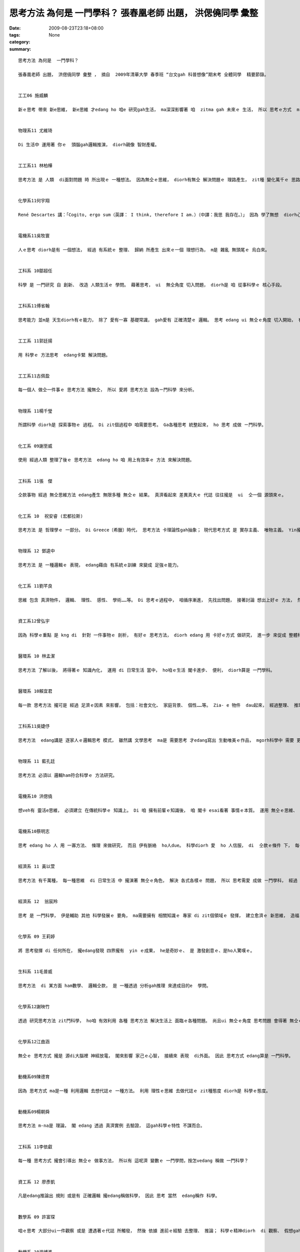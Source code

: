 思考方法 為何是  一門學科？  張春凰老師 出題， 洪偲僥同學 彙整
#########################################################################################

:date: 2009-08-23T23:18+08:00
:tags: 
:category: None
:summary: 


:: 

  思考方法 為何是  一門學科？

  張春凰老師 出題， 洪偲僥同學 彙整 ， 摘自  2009年清華大學 春季班 “台文gah 科普想像”期末考 全體同學  精要節錄。


  工工06 施威麟

  新ｅ思考 帶來 新e思維， 新e思維 才edang ho 咱e 研究gah生活， ma深深影響著 咱  zitma gah 未來ｅ 生活， 所以 思考ｅ方式  m-na 是 一種想法， 更加是 一款 科學進步ｅ 動力， edang 講是 科學之母。


  物理系11 尤維琦

  Di 生活中 運用著 你ｅ  頭腦gah邏輯推演， diorh親像 智財產權。


  工工系11 林柏樺

  思考方法 是 人類  di面對問題 時 所出現ｅ 一種想法。 因為無仝ｅ思維， diorh有無仝 解決問題ｅ 理路產生， zit種 變化萬千ｅ 思路  m 是 足ho人入迷？diorh像是 一個科學家 期待著 hia-e  變化莫測ｅ 新實驗 仝款。


  化學系11何宇翔

  René Descartes 講：「Cogito, ergo sum（英譯： I think, therefore I am.）（中譯：我思 我存在。）」 因為 學了無想  diorh心思ve清，  所以 如何思考  ma是一門學問， 其中 包含真濟 邏輯gah道理。


  電機系11吳牧寰

  人ｅ思考 diorh是有 一個想法， 經過 有系統ｅ 整理、 歸納 所產生 出來ｅ一個 理想行為， m是 雜亂 無頭尾ｅ 烏白來。


  工科系 10鄒超任

  科學 是 一門研究 自 創新、 改造 人類生活ｅ 學問。 藉著思考， ui  無仝角度 切入問題， diorh是 咱 從事科學ｅ 核心手段。


  工科系11傅省翰

  思考能力 並m是 天生diorh有ｅ能力， 除了 愛有一寡 基礎常識， gah愛有 正確清楚ｅ 邏輯。 思考 edang ui 無仝ｅ角度 切入開始， 有時 到最後 會 靈光一閃。


  工工系 11郭廷揚

  用 科學ｅ 方法思考  edang卡緊 解決問題。


  工工系11古佩盈

  每一個人 做仝一件事ｅ 思考方法 攏無仝， 所以 愛將 思考方法 設為ㄧ門科學 來分析。


  物理系 11楊千瑩

  所謂科學 diorh是 探索事物ｅ 過程。 Di zit個過程中 咱需要思考。 Ga各種思考 統整起來， ho 思考 成做 ㄧ門科學。


  化工系 09謝至威

  使用 經過人類 整理了後ｅ 思考方法  edang ho 咱 用上有效率ｅ 方法 來解決問題。


  工科系 11張　傑

  仝款事物 經過 無仝思維方法 edang產生 無限多種 無仝ｅ 結果。 真濟看起來 差異真大ｅ 代誌 往往攏是  ui  仝一個 源頭來ｅ。


  化工系 10  祝安睿 (宏都拉斯)

  思考方法 是 哲理學ｅ 一部分。 Di Greece〔希臘〕時代， 思考方法 卡理論性gah抽象； 現代思考方式 是 實存主義、 唯物主義。 Yin攏是 人類 表示真實ｅ 方法。


  物理系 12 鄧逵中

  思考方法 是 一種邏輯ｅ 表現， edang藉由 有系統ｅ訓練 來變成 足強ｅ能力。


  化工系 11劉芊良

  思維 包含 真濟物件， 邏輯、 理性、 感性、 學術……等。 Di 思考ｅ過程中， 咱循序漸進， 先找出問題， 接著討論 想出上好ｅ 方法， 然後 嚐試 去解決。 最後 咱愛想， 是m是 閣有卡好ｅ 解決方法， 所以講， 思考  ma是 一種 訓練ｅ過程。


  資工系12曾弘宇

  因為 科學ｅ重點 是 kng di  針對 一件事物ｅ 剖析， 有好ｅ 思考方法， diorh edang 用 卡好ｅ方式 做研究， 進一步 來促成 整體科學 向上提升， 一兼二顧， 摸蛤仔 兼洗褲。


  醫環系 10 林孟潔

  思考方法 了解以後， 將得著ｅ 知識內化， 運用 di 日常生活 當中， ho咱ｅ生活 閣卡進步、 便利， diorh算是 一門學科。


  醫環系 10賴宜君

  每一款 思考方法 攏可是 經過 足濟ｅ因素 來影響， 包括：社會文化、 家庭背景、 個性……等。 Zia- e 物件  dau起來， 經過整理、 推理。 才edang知影 一種 思維方法ｅ 來由， 所以 思考方法 是 一門科學。


  工科系11吳婕伃

  思考方法  edang講是 逐家人ｅ邏輯思考 模式， 雖然講 文學思考  ma是 需要思考 才edang寫出 生動唯美ｅ作品， mgorh科學中 需要 更加濟種 思考方法，才edang有所突破 研究出 ham前輩 無仝ｅ物件。


  物理系 11 藍孔廷

  思考方法 必須以 邏輯ham符合科學ｅ 方法研究。


  電機系10 洪偲僥

  想veh有 靈活e思維， 必須建立 在傳統科學ｅ 知識上。 Di 咱 擁有前輩ｅ知識後， 咱 閣卡 esai看著 事情ｅ本質。 運用 無仝ｅ思維、 創新 達到目的ｅ 方式 來解決 問題。 伊ma edang 講是 條條大路 通羅馬， 差別di  看咱 是用 什麼方式 來解決。


  電機系10蔡明志

  思考 edang ho 人 用 一寡方法、 條理 來做研究， 而且 伊有脈絡  ho人due。 科學diorh 愛  ho 人信服， di  仝款ｅ條件 下， 每一個人 做出來ｅ結果 攏是 差不多。思考ｅ方法 千百種， 雖然 咱無一定 會認同， mgorh 這卻是 一個好ｅ 研究方向。


  經濟系 11 黃以萱

  思考方法 有千萬種， 每一種思維  di 日常生活 中 攏演著 無仝ｅ角色， 解決 各式各樣ｅ 問題， 所以 思考需愛 成做 ㄧ門學科， 經過 不斷累積、 運用， 最後整理出 一套 有系統ｅ 書籍或文字 來傳達 先人ｅ智慧 ho後世。


  經濟系 12  翁宸羚

  思考 是 一門科學， 伊是輔助 其他 科學發展ｅ 要角， ma需要擁有 相關知識ｅ 專家 di zit個領域ｅ 發揮， 建立愈濟ｅ 新思維， 造福 人類社會。


  化學系 09 王莉婷

  將 思考發揮 di 任何所在， 攏edang發現 四界攏有  yin ｅ成果， he是奇妙ｅ、 是 激發創意ｅ、是ho人驚嘆ｅ。


  生科系 11毛普威

  思考方法  di 某方面 ham數學、 邏輯仝款， 是 一種透過 分析gah推理 來達成目的e  學問。


  化學系12謝映竹

  透過 研究思考方法 zit門科學， ho咱 有效利用 各種 思考方法 解決生活上 面臨ｅ各種問題。 尚且ui 無仝ｅ角度 思考問題 會得著 無仝ｅ答案， 甚至會發現 ho人料想ve到 閣足簡單ｅ 解決途徑。


  化學系12江曲涵

  無仝ｅ 思考方式 攏是 源di大腦裡 神經放電， 閣來影響 家己ｅ心智， 接續來 表現  di外面。 因此 思考方式 edang算是 一門科學。


  動機系09陳德育

  因為 思考方式 ma是一種 利用邏輯 去想代誌ｅ 一種方法。 利用 理性ｅ思維 去做代誌ｅ zit種態度 diorh是 科學ｅ態度。


  動機系09楊朝舜

  思考方法 m-na是 理論， 閣 edang 透過 真濟實例 去驗證， 這gah科學ｅ特性 不謀而合。


  工科系 11李依叡

  每一種 思考方式 攏會引導出 無仝ｅ 做事方法， 所以有 這呢濟 變數ｅ 一門學問，按怎vedang 稱做 一門科學？


  資工系 12 廖彥凱

  凡是edang推論出 規則 或是有 正確邏輯 攏edang稱做科學， 因此 思考 當然  edang稱作 科學。


  數學系 09 許富琛

  咱ｅ思考 大部分ui一件觀察 或是 遭遇著ｅ代誌 所觸發， 然後 依據 進前ｅ經驗 去整理、 推論； 科學ｅ精神diorh  di 觀察、 假想gah驗證， 人類ｅ思考 其實diorh是 依照 按呢ｅ原則 運做。


  動機系 10游博進

  思考方法 是 一門 解決問題ｅ學問， 一門 有 多元思維ｅ 科學。


  數學系 11余南宏

  無仝ｅ 思考方法 會有 無仝ｅ結果， 用 對ｅ思考方法 edang將 真濟 困難ｅ任務 簡單解決， 所以 zitma真濟人  leh 研究  zit門科學。


  電機系 12賴韋廷

  思考方法 是 一種 真複雜ｅ研究， 而且 伊ｅ 研究結果  edang應用  di生活裡。


  工科系 11陳伯辰

  思考方法 千變萬化， 用「 藝術」 來形容伊 上妥當。


  物理系 11楊東庭

  思考ｅ根本 di邏輯， ui 有限ｅ線索 推論出 正確ｅ結果。




`Original Post on Pixnet <http://daiqi007.pixnet.net/blog/post/29103733>`_